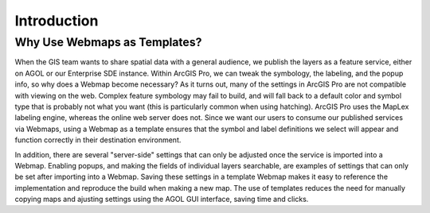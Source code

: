 Introduction
============

Why Use Webmaps as Templates?
-----------------------------

When the GIS team wants to share spatial data with a general audience, we publish the layers as a feature service, either on AGOL or our Enterprise SDE instance.  Within ArcGIS Pro, we can tweak the symbology, the labeling, and the popup info, so why does a Webmap become necessary?  As it turns out, many of the settings in ArcGIS Pro are not compatible with viewing on the web.  Complex feature symbology may fail to build, and will fall back to a default color and symbol type that is probably not what you want (this is particularly common when using hatching).  ArcGIS Pro uses the MapLex labeling engine, whereas the online web server does not.  Since we want our users to consume our published services via Webmaps, using a Webmap as a template ensures that the symbol and label definitions we select will appear and function correctly in their destination environment.

In addition, there are several "server-side" settings that can only be adjusted once the service is imported into a Webmap.  Enabling popups, and making the fields of individual layers searchable, are examples of settings that can only be set after importing into a Webmap.  Saving these settings in a template Webmap makes it easy to reference the implementation and reproduce the build when making a new map.  The use of templates reduces the need for manually copying maps and ajusting settings using the AGOL GUI interface, saving time and clicks.


